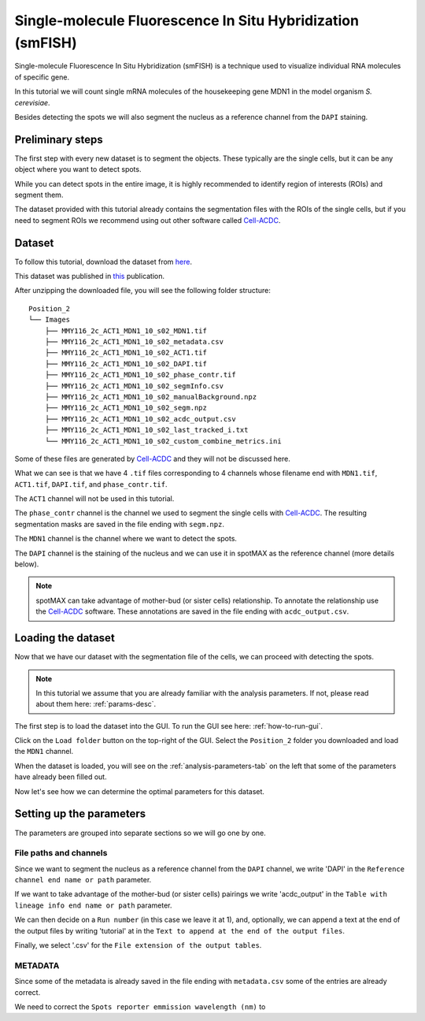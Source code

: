 .. _Cell-ACDC: https://cell-acdc.readthedocs.io/en/latest/index.html

.. |load-folder| image:: ../images/folder-open.svg
    :width: 20

.. _smfish-yeast:

Single-molecule Fluorescence In Situ Hybridization (smFISH)
===========================================================

Single-molecule Fluorescence In Situ Hybridization (smFISH) is a technique used 
to visualize individual RNA molecules of specific gene.

In this tutorial we will count single mRNA molecules of the housekeeping gene MDN1 
in the model organism *S. cerevisiae*.

Besides detecting the spots we will also segment the nucleus as a reference channel 
from the ``DAPI`` staining. 

Preliminary steps
-----------------

The first step with every new dataset is to segment the objects. These typically 
are the single cells, but it can be any object where you want to detect spots. 

While you can detect spots in the entire image, it is highly recommended to 
identify region of interests (ROIs) and segment them.

The dataset provided with this tutorial already contains the segmentation files with 
the ROIs of the single cells, but if you need to segment ROIs we recommend using 
out other software called `Cell-ACDC`_.

Dataset
-------

To follow this tutorial, download the dataset from 
`here <https://hmgubox2.helmholtz-muenchen.de/index.php/s/nbsxXAsHr6DJCC9>`_.

This dataset was published in `this <https://doi.org/10.1101/2023.01.26.525696>`_ 
publication.

After unzipping the downloaded file, you will see the following folder structure::

    Position_2
    └── Images
        ├── MMY116_2c_ACT1_MDN1_10_s02_MDN1.tif
        ├── MMY116_2c_ACT1_MDN1_10_s02_metadata.csv
        ├── MMY116_2c_ACT1_MDN1_10_s02_ACT1.tif
        ├── MMY116_2c_ACT1_MDN1_10_s02_DAPI.tif
        ├── MMY116_2c_ACT1_MDN1_10_s02_phase_contr.tif
        ├── MMY116_2c_ACT1_MDN1_10_s02_segmInfo.csv
        ├── MMY116_2c_ACT1_MDN1_10_s02_manualBackground.npz
        ├── MMY116_2c_ACT1_MDN1_10_s02_segm.npz
        ├── MMY116_2c_ACT1_MDN1_10_s02_acdc_output.csv
        ├── MMY116_2c_ACT1_MDN1_10_s02_last_tracked_i.txt
        └── MMY116_2c_ACT1_MDN1_10_s02_custom_combine_metrics.ini

Some of these files are generated by `Cell-ACDC`_ and they will not be discussed here. 

What we can see is that we have 4 ``.tif`` files corresponding to 4 channels whose filename 
end with ``MDN1.tif``, ``ACT1.tif``, ``DAPI.tif``, and ``phase_contr.tif``. 

The ``ACT1`` channel will not be used in this tutorial. 

The ``phase_contr`` channel is the channel we used to segment the single cells with 
`Cell-ACDC`_. The resulting segmentation masks are saved in the file ending with 
``segm.npz``. 

The ``MDN1`` channel is the channel where we want to detect the spots. 

The ``DAPI`` channel is the staining of the nucleus and we can use it in spotMAX 
as the reference channel (more details below). 

.. note:: 

    spotMAX can take advantage of mother-bud (or sister cells) relationship. To 
    annotate the relationship use the `Cell-ACDC`_ software. These annotations 
    are saved in the file ending with ``acdc_output.csv``. 

Loading the dataset
-------------------

Now that we have our dataset with the segmentation file of the cells, we can proceed 
with detecting the spots. 

.. note:: 

    In this tutorial we assume that you are already familiar with the analysis 
    parameters. If not, please read about them here: :ref:`params-desc`.

The first step is to load the dataset into the GUI. To run the GUI see here: 
:ref:`how-to-run-gui`. 

Click on the |load-folder| ``Load folder`` button on the top-right of the GUI. 
Select the ``Position_2`` folder you downloaded and load the ``MDN1`` channel. 

When the dataset is loaded, you will see on the :ref:`analysis-parameters-tab` 
on the left that some of the parameters have already been filled out. 

Now let's see how we can determine the optimal parameters for this dataset.


Setting up the parameters
-------------------------

The parameters are grouped into separate sections so we will go one by one.

File paths and channels
^^^^^^^^^^^^^^^^^^^^^^^

Since we want to segment the nucleus as a reference channel from the ``DAPI`` 
channel, we write 'DAPI' in the ``Reference channel end name or path`` parameter. 

If we want to take advantage of the mother-bud (or sister cells) pairings we write 
'acdc_output' in the ``Table with lineage info end name or path`` parameter. 

We can then decide on a ``Run number`` (in this case we leave it at 1), and, 
optionally, we can append a text at the end of the output files by writing 
'tutorial' at in the ``Text to append at the end of the output files``. 

Finally, we select '.csv' for the ``File extension of the output tables``. 

METADATA
^^^^^^^^

Since some of the metadata is already saved in the file ending with ``metadata.csv`` 
some of the entries are already correct. 

We need to correct the ``Spots reporter emmission wavelength (nm)`` to 